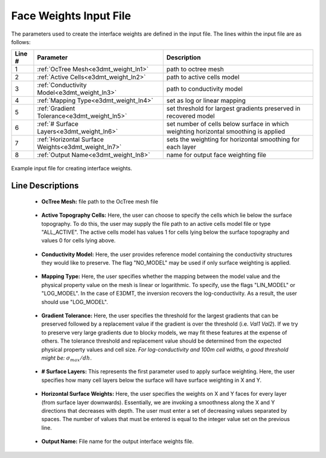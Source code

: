 .. _e3dmt_input_weights:

Face Weights Input File
=======================

The parameters used to create the interface weights are defined in the input file. The lines within the input file are as follows:


.. tabularcolumns:: |L|C|C|

+--------+----------------------------------------------------+--------------------------------------------------------------------------------------+
| Line # | Parameter                                          | Description                                                                          |
+========+====================================================+======================================================================================+
| 1      | :ref:`OcTree Mesh<e3dmt_weight_ln1>`               | path to octree mesh                                                                  |
+--------+----------------------------------------------------+--------------------------------------------------------------------------------------+
| 2      | :ref:`Active Cells<e3dmt_weight_ln2>`              | path to active cells model                                                           |
+--------+----------------------------------------------------+--------------------------------------------------------------------------------------+
| 3      | :ref:`Conductivity Model<e3dmt_weight_ln3>`        | path to conductivity model                                                           |
+--------+----------------------------------------------------+--------------------------------------------------------------------------------------+
| 4      | :ref:`Mapping Type<e3dmt_weight_ln4>`              | set as log or linear mapping                                                         |
+--------+----------------------------------------------------+--------------------------------------------------------------------------------------+
| 5      | :ref:`Gradient Tolerance<e3dmt_weight_ln5>`        | set threshold for largest gradients preserved in recovered model                     |
+--------+----------------------------------------------------+--------------------------------------------------------------------------------------+
| 6      | :ref:`# Surface Layers<e3dmt_weight_ln6>`          | set number of cells below surface in which weighting horizontal smoothing is applied |
+--------+----------------------------------------------------+--------------------------------------------------------------------------------------+
| 7      | :ref:`Horizontal Surface Weights<e3dmt_weight_ln7>`| sets the weighting for horizontal smoothing for each layer                           |
+--------+----------------------------------------------------+--------------------------------------------------------------------------------------+
| 8      | :ref:`Output Name<e3dmt_weight_ln8>`               | name for output face weighting file                                                  |
+--------+----------------------------------------------------+--------------------------------------------------------------------------------------+


.. figure:: images/interface_weights_input.png
     :align: center
     :width: 700

     Example input file for creating interface weights.



Line Descriptions
^^^^^^^^^^^^^^^^^

.. _e3dmt_weight_ln1:

    - **OcTree Mesh:** file path to the OcTree mesh file

.. _e3dmt_weight_ln2:

    - **Active Topography Cells:** Here, the user can choose to specify the cells which lie below the surface topography. To do this, the user may supply the file path to an active cells model file or type "ALL_ACTIVE". The active cells model has values 1 for cells lying below the surface topography and values 0 for cells lying above.

.. _e3dmt_weight_ln3:

    - **Conductivity Model:** Here, the user provides reference model containing the conductivity structures they would like to preserve. The flag "NO_MODEL" may be used if only surface weighting is applied.

.. _e3dmt_weight_ln4:

    - **Mapping Type:** Here, the user specifies whether the mapping between the model value and the physical property value on the mesh is linear or logarithmic. To specify, use the flags "LIN_MODEL" or "LOG_MODEL". In the case of E3DMT, the inversion recovers the log-conductivity. As a result, the user should use "LOG_MODEL".

.. _e3dmt_weight_ln5:

    - **Gradient Tolerance:** Here, the user specifies the threshold for the largest gradients that can be preserved followed by a replacement value if the gradient is over the threshold (i.e. *Val1* *Val2*). If we try to preserve very large gradients due to blocky models, we may fit these features at the expense of others. The tolerance threshold and replacement value should be determined from the expected physical property values and cell size. *For log-conductivity and 100m cell widths, a good threshold might be:* :math:`\sigma_{max}/dh`.

.. _e3dmt_weight_ln6:

    - **# Surface Layers:** This represents the first parameter used to apply surface weighting. Here, the user specifies how many cell layers below the surface will have surface weighting in X and Y.

.. _e3dmt_weight_ln7:

    - **Horizontal Surface Weights:** Here, the user specifies the weights on X and Y faces for every layer (from surface layer downwards). Essentially, we are invoking a smoothness along the X and Y directions that decreases with depth. The user must enter a set of decreasing values separated by spaces. The number of values that must be entered is equal to the integer value set on the previous line.

.. _e3dmt_weight_ln8:

    - **Output Name:** File name for the output interface weights file.






